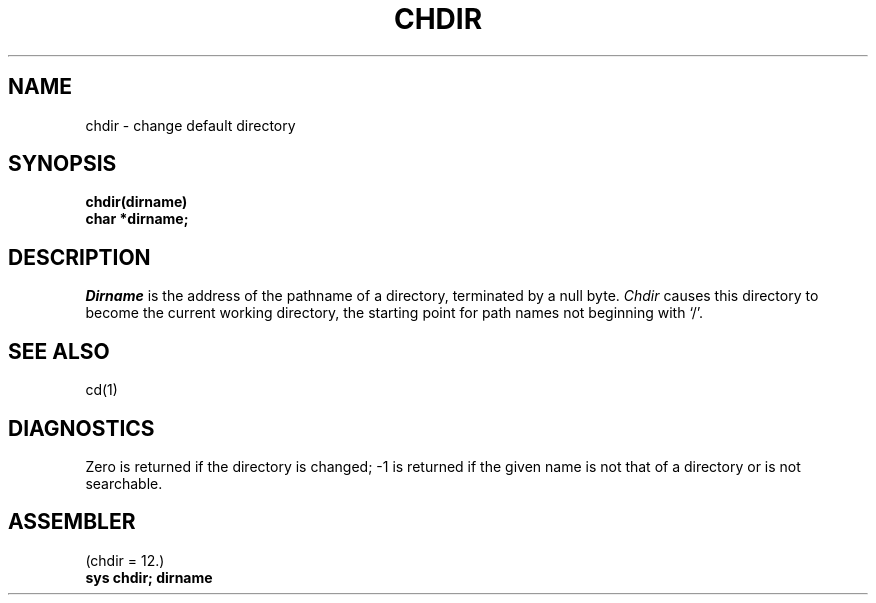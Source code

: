 .TH CHDIR 2 
.SH NAME
chdir \- change default directory
.SH SYNOPSIS
.B chdir(dirname)
.br
.B char *dirname;
.SH DESCRIPTION
.I Dirname
is the address of the pathname of a directory, terminated by a null byte.
.I Chdir
causes this directory
to become the current working directory,
the starting point for path names not beginning with `/'.
.SH "SEE ALSO"
cd(1)
.SH DIAGNOSTICS
Zero is returned if the directory is changed; \-1
is returned
if the given name is not that of a directory
or is not searchable.
.SH ASSEMBLER
(chdir = 12.)
.br
.B sys chdir; dirname
